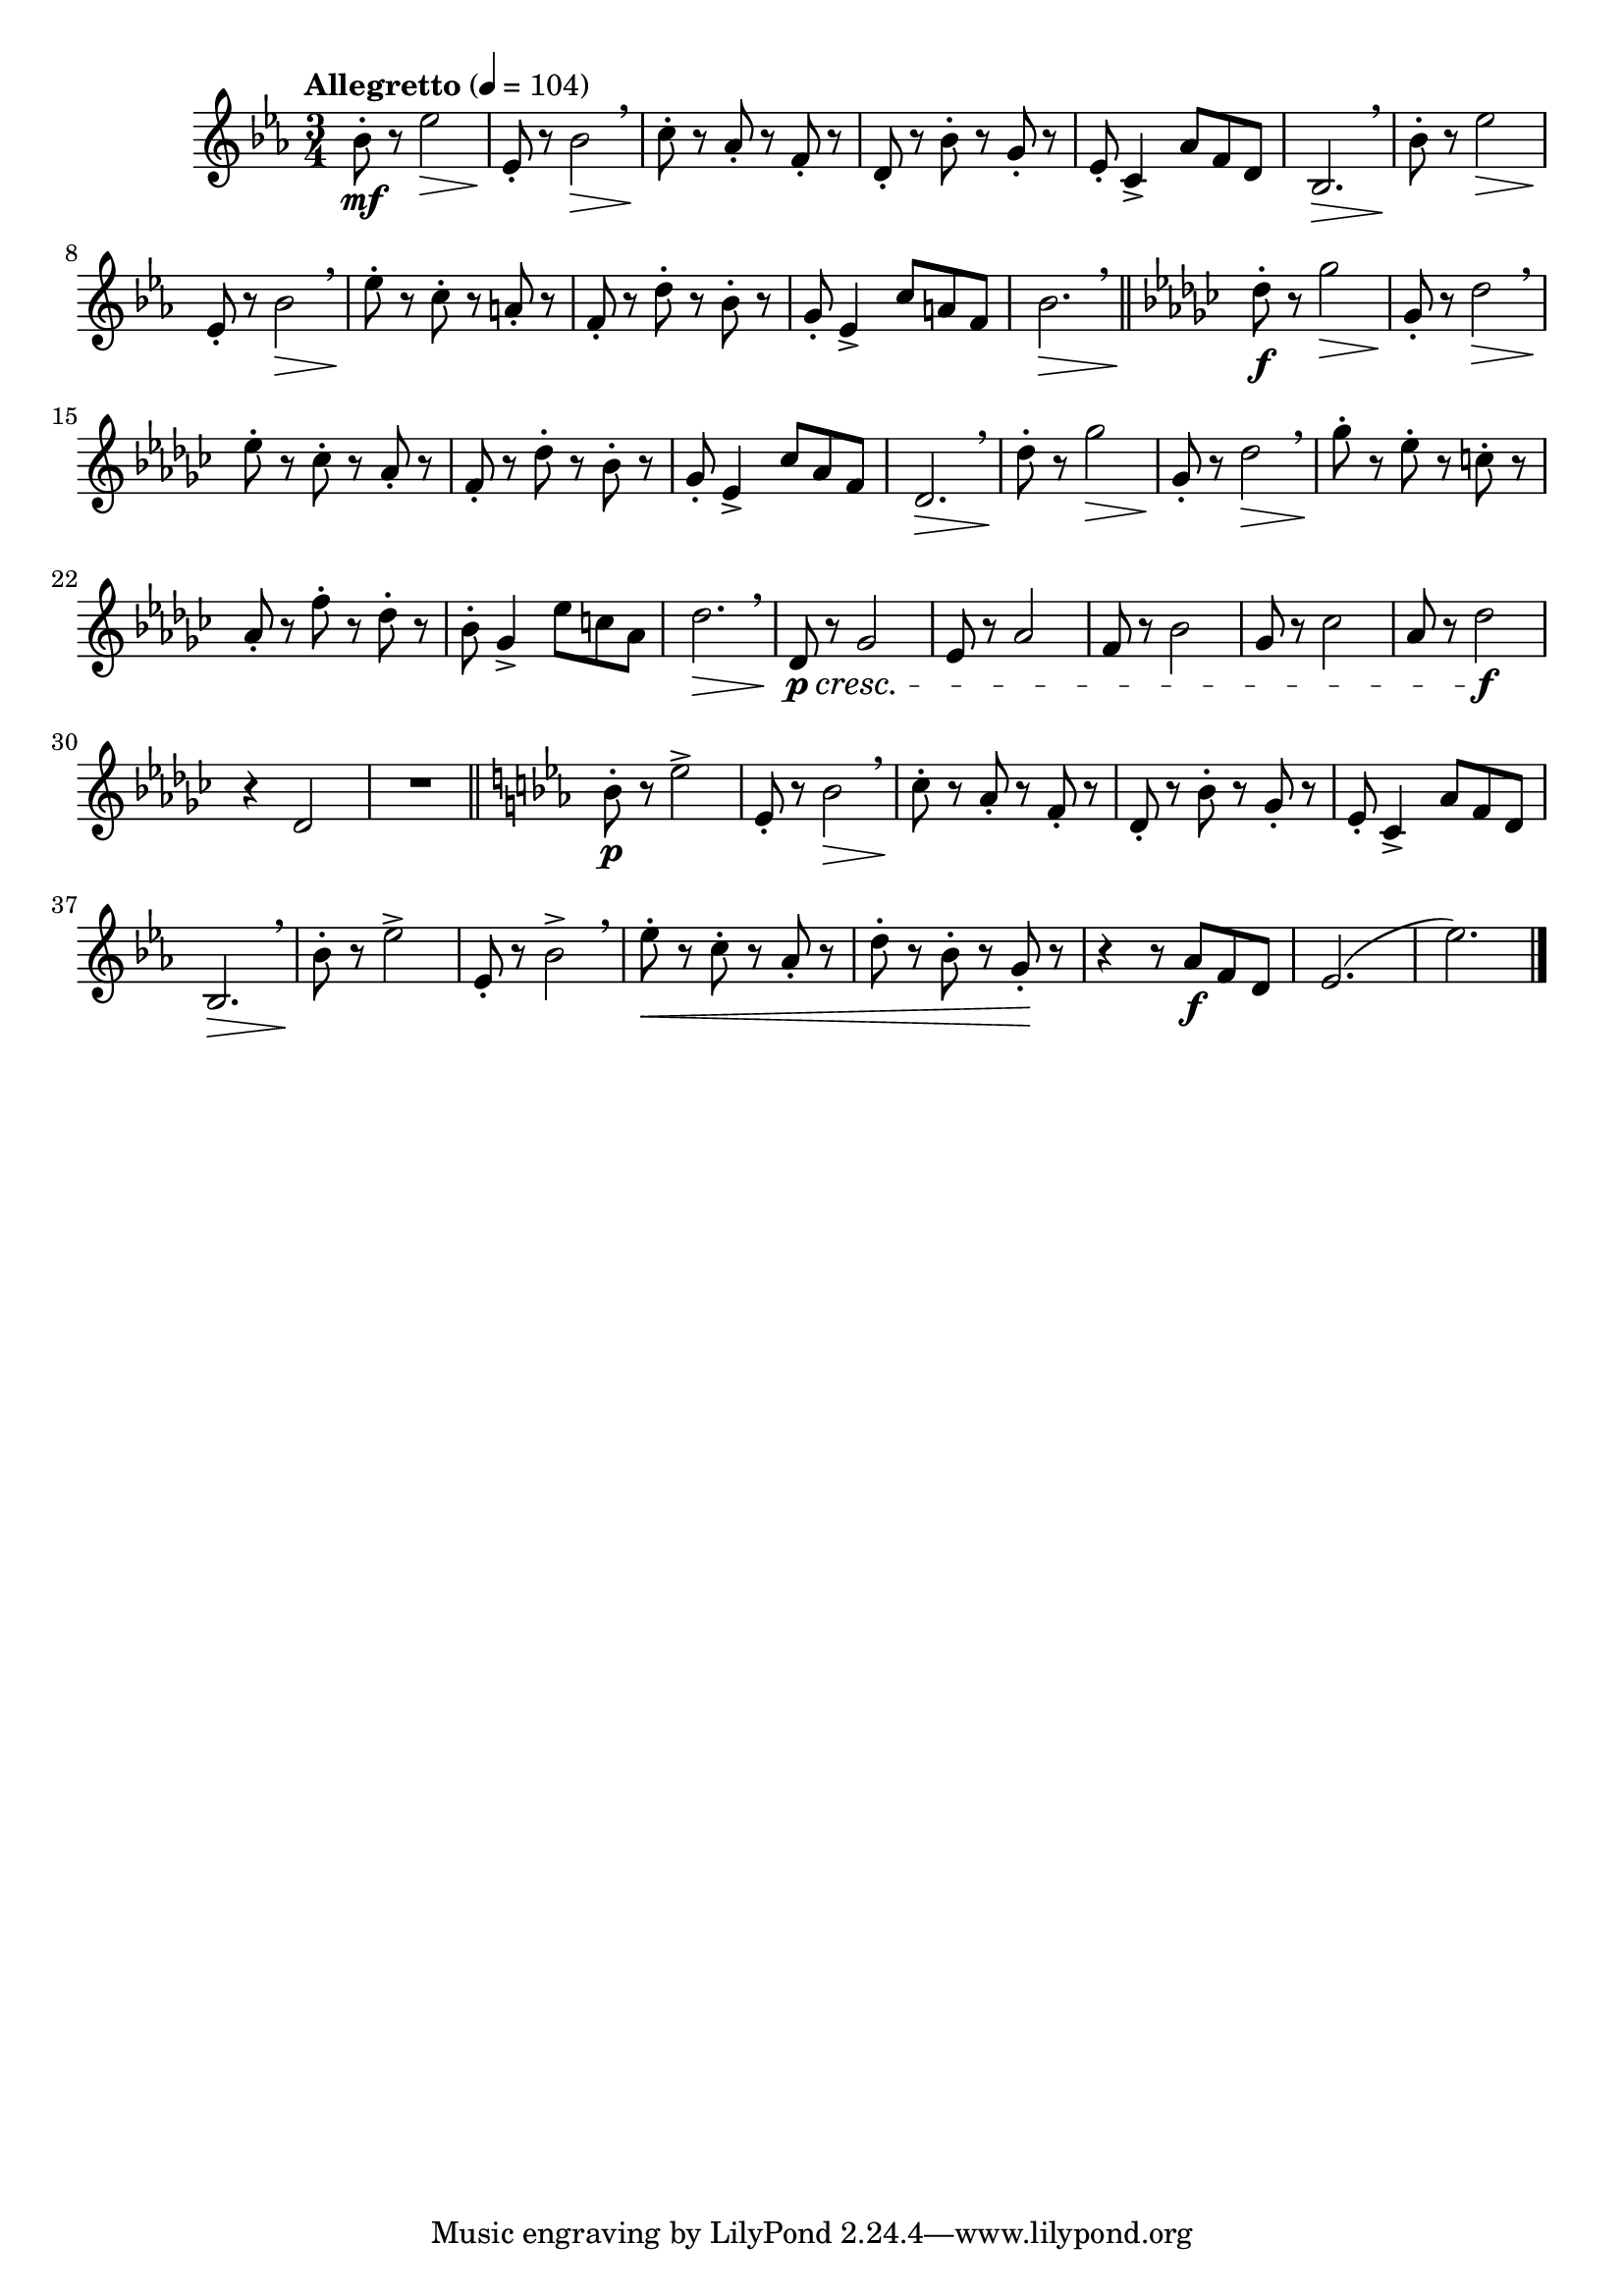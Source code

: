 \version "2.24.0"

\relative {
  \language "english"

  \transposition f

  \tempo "Allegretto" 4=104

  \key e-flat \major
  \time 3/4

  #(define measures-one-to-six #{
    \relative {
      b-flat'8-. r e-flat2 |
      e-flat,8-. r b-flat'2 \> \breathe |
      c8-. \! r a-flat-. r f-. r |
      d8-. r b-flat'-. r g-. r |
      e-flat8-. c4-> a-flat'8 f d |
      b-flat2. \> \breathe |
    }
  #})

  <<
    { \measures-one-to-six }
    {
      s4 \mf s2 \> |
      s8 \!
    }
  >>

  b-flat'8-. \! r e-flat2 \> |
  e-flat,8-. \! r b-flat'2 \> \breathe |
  e-flat8-. \! r c-. r a-. r |
  f8-. r d'-. r b-flat-. r |
  g8-. e-flat4-> c'8 a f |
  b-flat2. \> \breathe | \bar "||"

  \key g-flat \major % This is d-flat \major in printed editions.

  d-flat8-. \f r g-flat2 \> |
  g-flat,8-. \! r d-flat'2 \> \breathe |
  e-flat8-. \! r c-flat-. r a-flat-. r |
  f8-. r d-flat'-. r b-flat-. r |
  g-flat8-. e-flat4-> c-flat'8 a-flat f |
  d-flat2. \> \breathe |

  d-flat'8-. \! r g-flat2 \> |
  g-flat,8-. \! r d-flat'2 \> \breathe |
  g-flat8-. \! r e-flat-. r c-. r |
  a-flat8-. r f'-. r d-flat-. r |
  b-flat8-. g-flat4-> e-flat'8 c a-flat |
  d-flat2. \> \breathe |

  d-flat,8 \p \cresc r g-flat2 |
  e-flat8 r a-flat2 |
  f8 r b-flat2 |
  g-flat8 r c-flat2 |
  a-flat8 r d-flat2 \f |
  r4 d-flat,2 |
  R2. \bar "||"

  \key e-flat \major

  <<
    { \measures-one-to-six }
    { s4 \p s2-> | }
  >>

  b-flat'8-. \! r e-flat2-> |
  e-flat,8-. r b-flat'2-> \breathe |
  e-flat8-. \< r c-. r a-flat-. r
  d8-. r b-flat-. r g-. \! r |
  r4 r8 a-flat \f f d |
  e-flat2.( |
  e-flat'2.) | \bar "|."
}
